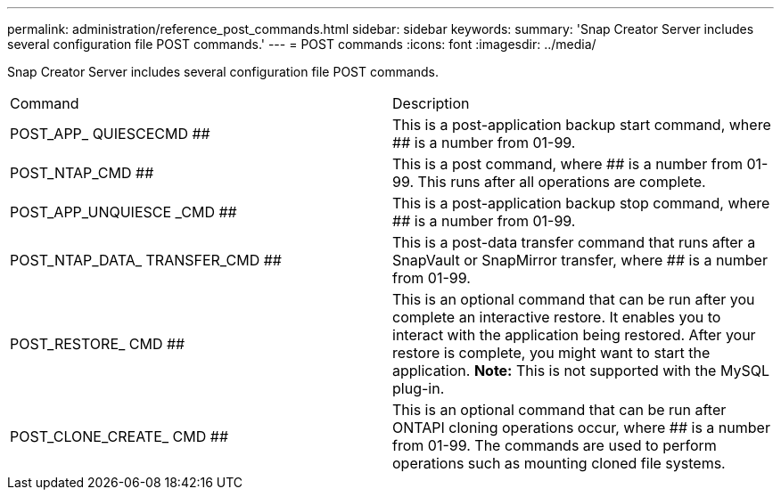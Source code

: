 ---
permalink: administration/reference_post_commands.html
sidebar: sidebar
keywords: 
summary: 'Snap Creator Server includes several configuration file POST commands.'
---
= POST commands
:icons: font
:imagesdir: ../media/

[.lead]
Snap Creator Server includes several configuration file POST commands.

|===
| Command| Description
a|
POST_APP_ QUIESCECMD ##
a|
This is a post-application backup start command, where ## is a number from 01-99.
a|
POST_NTAP_CMD ##
a|
This is a post command, where ## is a number from 01-99. This runs after all operations are complete.
a|
POST_APP_UNQUIESCE _CMD ##
a|
This is a post-application backup stop command, where ## is a number from 01-99.
a|
POST_NTAP_DATA_ TRANSFER_CMD ##
a|
This is a post-data transfer command that runs after a SnapVault or SnapMirror transfer, where ## is a number from 01-99.
a|
POST_RESTORE_ CMD ##
a|
This is an optional command that can be run after you complete an interactive restore. It enables you to interact with the application being restored. After your restore is complete, you might want to start the application. *Note:* This is not supported with the MySQL plug-in.

a|
POST_CLONE_CREATE_ CMD ##
a|
This is an optional command that can be run after ONTAPI cloning operations occur, where ## is a number from 01-99. The commands are used to perform operations such as mounting cloned file systems.
|===
